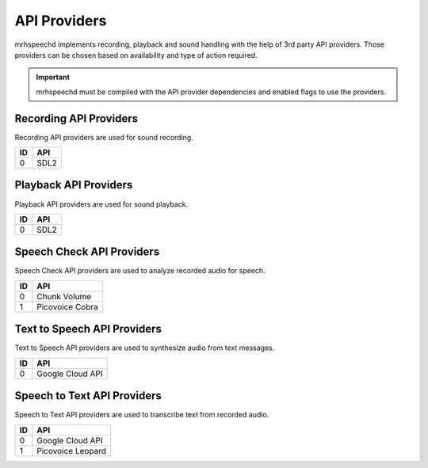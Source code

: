 *************
API Providers
*************
mrhspeechd implements recording, playback and sound handling with the help of 
3rd party API providers. Those providers can be chosen based on availability 
and type of action required.

.. important::

    mrhspeechd must be compiled with the API provider dependencies and enabled 
    flags to use the providers.


Recording API Providers
-----------------------
Recording API providers are used for sound recording.

.. list-table::
    :header-rows: 1

    * - ID
      - API
    * - 0
      - SDL2
      
      
Playback API Providers
----------------------
Playback API providers are used for sound playback.

.. list-table::
    :header-rows: 1

    * - ID
      - API
    * - 0
      - SDL2
      
      
Speech Check API Providers
--------------------------
Speech Check API providers are used to analyze recorded audio for speech.

.. list-table::
    :header-rows: 1

    * - ID
      - API
    * - 0
      - Chunk Volume
    * - 1
      - Picovoice Cobra
      

Text to Speech API Providers
----------------------------
Text to Speech API providers are used to synthesize audio from text 
messages.

.. list-table::
    :header-rows: 1

    * - ID
      - API
    * - 0
      - Google Cloud API
      

Speech to Text API Providers
----------------------------
Speech to Text API providers are used to transcribe text from recorded audio.

.. list-table::
    :header-rows: 1

    * - ID
      - API
    * - 0
      - Google Cloud API
    * - 1
      - Picovoice Leopard
      
